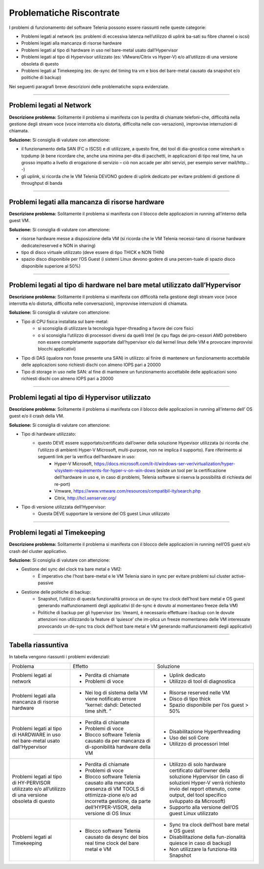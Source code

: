 =========================
Problematiche Riscontrate
=========================

I problemi di funzionamento del software Telenia possono essere riassunti nelle queste categorie:

- Problemi legati al network (es: problemi di eccessiva latenza nell’utilizzo di uplink ba-sati su fibre channel o iscsi)
- Problemi legati alla mancanza di risorse hardware
- Problemi legati al tipo di hardware in uso nel bare-metal usato dall’Hypervisor
- Problemi legati al tipo di Hypervisor utilizzato (es: VMware/Citrix vs Hyper-V) e/o all’utilizzo di una versione obsoleta di questo
- Problemi legati al Timekeeping (es: de-sync del timing tra vm e bios del bare-metal causato da snapshot e/o politiche di backup)
  
Nei seguenti paragrafi breve descrizioni delle problematiche sopra evidenziate.


--------------------------

Problemi legati al Network
==========================

**Descrizione problema:** Solitamente il problema si manifesta con la perdita di chiamate telefoni-che, difficoltà nella gestione degli stream voce (voce interrotta e/o distorta, difficolta nelle con-versazioni), improvvise interruzioni di chiamata.

**Soluzione:** Si consiglia di valutare con attenzione:

- il funzionamento della SAN (FC o ISCSI) e di utilizzare, a questo fine, dei tool di dia-gnostica come wireshark o tcpdump (è bene ricordare che, anche una minima per-dita di pacchetti, in applicazioni di tipo real time, ha un grosso impatto a livello di erogazione di servizio – ciò non accade per altri servizi, per esempio server mail/http… -)
- gli uplink, si ricorda che le VM Telenia DEVONO godere di uplink dedicato per evitare problemi di gestione di throughput di banda
  

-------------------------------------------------

Problemi legati alla mancanza di risorse hardware
=================================================

**Descrizione problema:** Solitamente il problema si manifesta con il blocco delle applicazioni in running all’interno della guest VM.

**Soluzione:** Si consiglia di valutare con attenzione:

- risorse hardware messe a disposizione della VM (si ricorda che le VM Telenia necessi-tano di risorse hardware dedicate/reserved e NON in sharing)
- tipo di disco virtuale utilizzato (deve essere di tipo THICK e NON THIN)
- spazio disco disponibile per l’OS Guest (i sistemi Linux devono godere di una percen-tuale di spazio disco disponibile superiore al 50%)


-----------------------------------------------------------------------------

Problemi legati al tipo di hardware nel bare metal utilizzato dall’Hypervisor
=============================================================================

**Descrizione problema:** Solitamente il problema si manifesta con difficoltà nella gestione degli stream voce (voce interrotta e/o distorta, difficolta nelle conversazioni), improvvise interruzioni di chiamata.

**Soluzione:** Si consiglia di valutare con attenzione:

- Tipo di CPU fisica installata sul bare-metal:
    - si sconsiglia di utilizzare la tecnologia hyper-threading a favore dei core fisici
    - o si sconsiglia l’utilizzo di processori diversi da quelli Intel (le cpu flags dei pro-cessori AMD potrebbero non essere completamente supportate dall’hypervisor e/o dal kernel linux delle VM e provocare improvvisi blocchi applicativi)
- Tipo di DAS (qualora non fosse presente una SAN) in utilizzo: al finire di mantenere un funzionamento accettabile delle applicazioni sono richiesti dischi con almeno IOPS pari a 20000
- Tipo di storage in uso nelle SAN: al fine di mantenere un funzionamento accettabile delle applicazioni sono richiesti dischi con almeno IOPS pari a 20000


------------------------------------------------

Problemi legati al tipo di Hypervisor utilizzato
================================================

**Descrizione problema:** Solitamente il problema si manifesta con il blocco delle applicazioni in running all’interno dell’ OS guest e/o il crash della VM.

**Soluzione:** Si consiglia di valutare con attenzione:

- Tipo di hardware utilizzato:
    - questo DEVE essere supportato/certificato dall’owner della soluzione Hypevisor utilizzata (si ricorda che l’utilizzo di ambienti Hyper-V Microsoft, multi-purpose, non ne implica il supporto). Fare riferimento ai seguenti link per la verifica dell’hardware in uso:
        - Hyper-V Microsoft, https://docs.microsoft.com/it-it/windows-ser-ver/virtualization/hyper-v/system-requirements-for-hyper-v-on-win-dows (esiste un tool per la certificazione dell’hardware in uso e, in caso di problemi, Telenia software si riserva la possibilità di richiesta del re-port)
        - Vmware, https://www.vmware.com/resources/compatibil-ity/search.php
        - Citrix, http://hcl.xenserver.org/
- Tipo di versione utilizzata dell’Hypervisor:
    - Questa DEVE supportare la versione del OS guest Linux utilizzato



------------------------------------------------

Problemi legati al Timekeeping
================================================
    
**Descrizione problema:** Solitamente il problema si manifesta con il blocco delle applicazioni in running nell’OS guest e/o crash del cluster applicativo.
    
**Soluzione:** Si consiglia di valutare con attenzione:
    
- Gestione del sync del clock tra bare metal e VM2:
    - È imperativo che l’host bare-metal e le VM Telenia siano in sync per evitare problemi sul cluster active-passive
- Gestione delle politiche di backup:
    - Snapshot, l’utilizzo di questa funzionalità provoca un de-sync tra clock dell’host bare metal e OS guest generando malfunzionamenti degli applicativi (il de-sync è dovuto al momentaneo freeze della VM)
    - Politiche di backup per gli hypervisor (es: Veeam), è necessario effettuare i backup con le dovute attenzioni non utilizzando la feature di ‘quiesce’ che im-plica un freeze momentaneo delle VM interessate provocando un de-sync tra clock dell’host bare metal e VM generando malfunzionamenti degli applicativi)



-------------------

Tabella riassuntiva
===================

In tabella vengono riassunti i problemi evidenziati:

+------------------------+----------------------------------------------------------------------------------------------+-------------------------------------------------------------------------------+
| Problema               | Effetto                                                                                      | Soluzione                                                                     |
+------------------------+----------------------------------------------------------------------------------------------+-------------------------------------------------------------------------------+
| Problemi legati        | • Perdita di chiamate                                                                        | • Uplink dedicato                                                             |
| al network             | • Problemi di voce                                                                           | • Utilizzo di tool di diagnostica                                             |
+------------------------+----------------------------------------------------------------------------------------------+-------------------------------------------------------------------------------+
| Problemi legati        | • Nei log di sistema della VM viene notificato errore “kernel: dahdi: Detected time shift. ” | • Risorse reserved nelle VM                                                   |
| alla mancanza          |                                                                                              | • Disco di tipo thick                                                         |
| di risorse hardware    |                                                                                              | • Spazio disponibile per l’os guest > 50%                                     |
+------------------------+----------------------------------------------------------------------------------------------+-------------------------------------------------------------------------------+
| Problemi legati        | • Perdita di chiamate                                                                        | • Disabilitazione Hyperthreading                                              |
| al tipo di HARDWARE    | • Problemi di voce                                                                           | • Uso dei soli Core                                                           |
| in uso nel bare-metal  | • Blocco software Telenia causato da per mancanza di di-sponibilità hardware della VM        | • Utilizzo di processori Intel                                                |
| usato dall’Hypervisor  |                                                                                              |                                                                               |
+------------------------+----------------------------------------------------------------------------------------------+-------------------------------------------------------------------------------+
| Problemi legati        | • Perdita di chiamate                                                                        | • Utilizzo di solo hardware certificato dall’owner della soluzione Hypervisor |
| al tipo di HY-PERVISOR | • Problemi di voce                                                                           |   (in caso di soluzioni Hyper-V verrà richiesto invio del report ottenuto,    |
| utilizzato e/o         | • Blocco software Telenia causato alla mancata presenza di VM TOOLS di ottimizza-zione e/o   |   come output, del tool specifico sviluppato da Microsoft)                    |
| all’utilizzo di una    |   ad incorretta gestione, da parte dell’HYPER-VISOR, della versione di OS linux              | • Supporto alla versione dell’OS guest Linux utilizzato                       |
| versione obsoleta      |                                                                                              |                                                                               |
| di questo              |                                                                                              |                                                                               |
+------------------------+----------------------------------------------------------------------------------------------+-------------------------------------------------------------------------------+
| Problemi legati        | • Blocco software Telenia causato da desync del bios real time clock del bare metal e VM     | • Sync tra clock dell’host bare metal e OS guest                              |
| al Timekeeping         |                                                                                              | • Disabilitazione della fun-zionalità quiesce in caso di backup)              |
|                        |                                                                                              | • Non utilizzare la funziona-lità Snapshot                                    |
+------------------------+----------------------------------------------------------------------------------------------+-------------------------------------------------------------------------------+